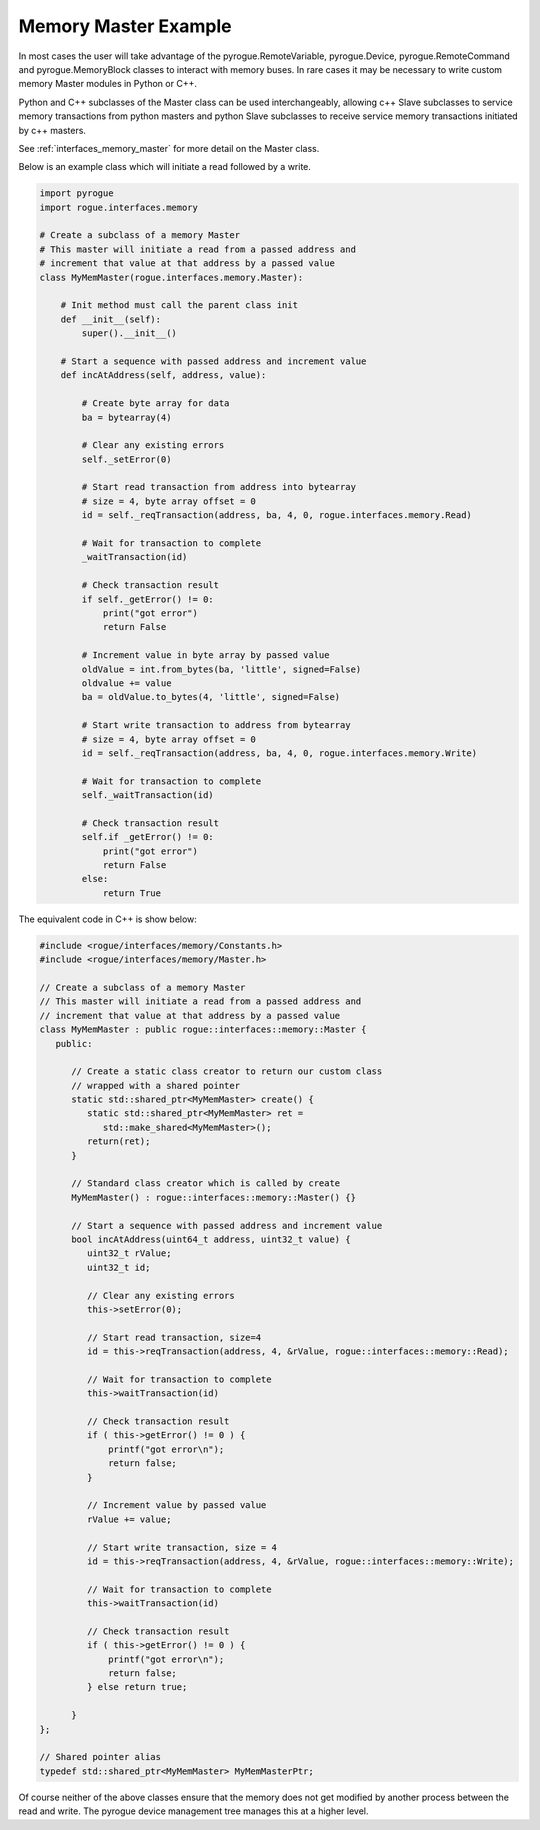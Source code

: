 .. _interfaces_memory_master_ex:

=====================
Memory Master Example
=====================

In most cases the user will take advantage of the pyrogue.RemoteVariable, 
pyrogue.Device, pyrogue.RemoteCommand and pyrogue.MemoryBlock classes to
interact with memory buses. In rare cases it may be necessary to write
custom memory Master modules in Python or C++.

Python and C++ subclasses of the Master class can be used interchangeably, 
allowing c++ Slave subclasses to service memory transactions from python 
masters and python Slave subclasses to receive service memory transactions 
initiated by c++ masters.

See :ref:`interfaces_memory_master` for more detail on the Master class.

Below is an example class which will initiate a read followed by a write.

.. code-block:: python

    import pyrogue
    import rogue.interfaces.memory

    # Create a subclass of a memory Master
    # This master will initiate a read from a passed address and
    # increment that value at that address by a passed value
    class MyMemMaster(rogue.interfaces.memory.Master):

        # Init method must call the parent class init
        def __init__(self):
            super().__init__()
 
        # Start a sequence with passed address and increment value
        def incAtAddress(self, address, value):

            # Create byte array for data
            ba = bytearray(4)

            # Clear any existing errors
            self._setError(0)

            # Start read transaction from address into bytearray
            # size = 4, byte array offset = 0
            id = self._reqTransaction(address, ba, 4, 0, rogue.interfaces.memory.Read)

            # Wait for transaction to complete
            _waitTransaction(id)

            # Check transaction result
            if self._getError() != 0:
                print("got error")
                return False

            # Increment value in byte array by passed value
            oldValue = int.from_bytes(ba, 'little', signed=False)
            oldvalue += value
            ba = oldValue.to_bytes(4, 'little', signed=False)

            # Start write transaction to address from bytearray
            # size = 4, byte array offset = 0
            id = self._reqTransaction(address, ba, 4, 0, rogue.interfaces.memory.Write)

            # Wait for transaction to complete
            self._waitTransaction(id)

            # Check transaction result
            self.if _getError() != 0:
                print("got error")
                return False
            else:
                return True

The equivalent code in C++ is show below:

.. code-block:: c

   #include <rogue/interfaces/memory/Constants.h>
   #include <rogue/interfaces/memory/Master.h>

   // Create a subclass of a memory Master
   // This master will initiate a read from a passed address and
   // increment that value at that address by a passed value
   class MyMemMaster : public rogue::interfaces::memory::Master {
      public:

         // Create a static class creator to return our custom class
         // wrapped with a shared pointer
         static std::shared_ptr<MyMemMaster> create() {
            static std::shared_ptr<MyMemMaster> ret =
               std::make_shared<MyMemMaster>();
            return(ret);
         }

         // Standard class creator which is called by create 
         MyMemMaster() : rogue::interfaces::memory::Master() {}

         // Start a sequence with passed address and increment value
         bool incAtAddress(uint64_t address, uint32_t value) {
            uint32_t rValue;
            uint32_t id;

            // Clear any existing errors
            this->setError(0);

            // Start read transaction, size=4
            id = this->reqTransaction(address, 4, &rValue, rogue::interfaces::memory::Read);

            // Wait for transaction to complete
            this->waitTransaction(id)

            // Check transaction result
            if ( this->getError() != 0 ) {
                printf("got error\n");
                return false;
            }

            // Increment value by passed value
            rValue += value;

            // Start write transaction, size = 4
            id = this->reqTransaction(address, 4, &rValue, rogue::interfaces::memory::Write);

            // Wait for transaction to complete
            this->waitTransaction(id)

            // Check transaction result
            if ( this->getError() != 0 ) {
                printf("got error\n");
                return false;
            } else return true;

         }
   };

   // Shared pointer alias
   typedef std::shared_ptr<MyMemMaster> MyMemMasterPtr;

Of course neither of the above classes ensure that the memory does not get modified by
another process between the read and write. The pyrogue device management tree manages
this at a higher level.

